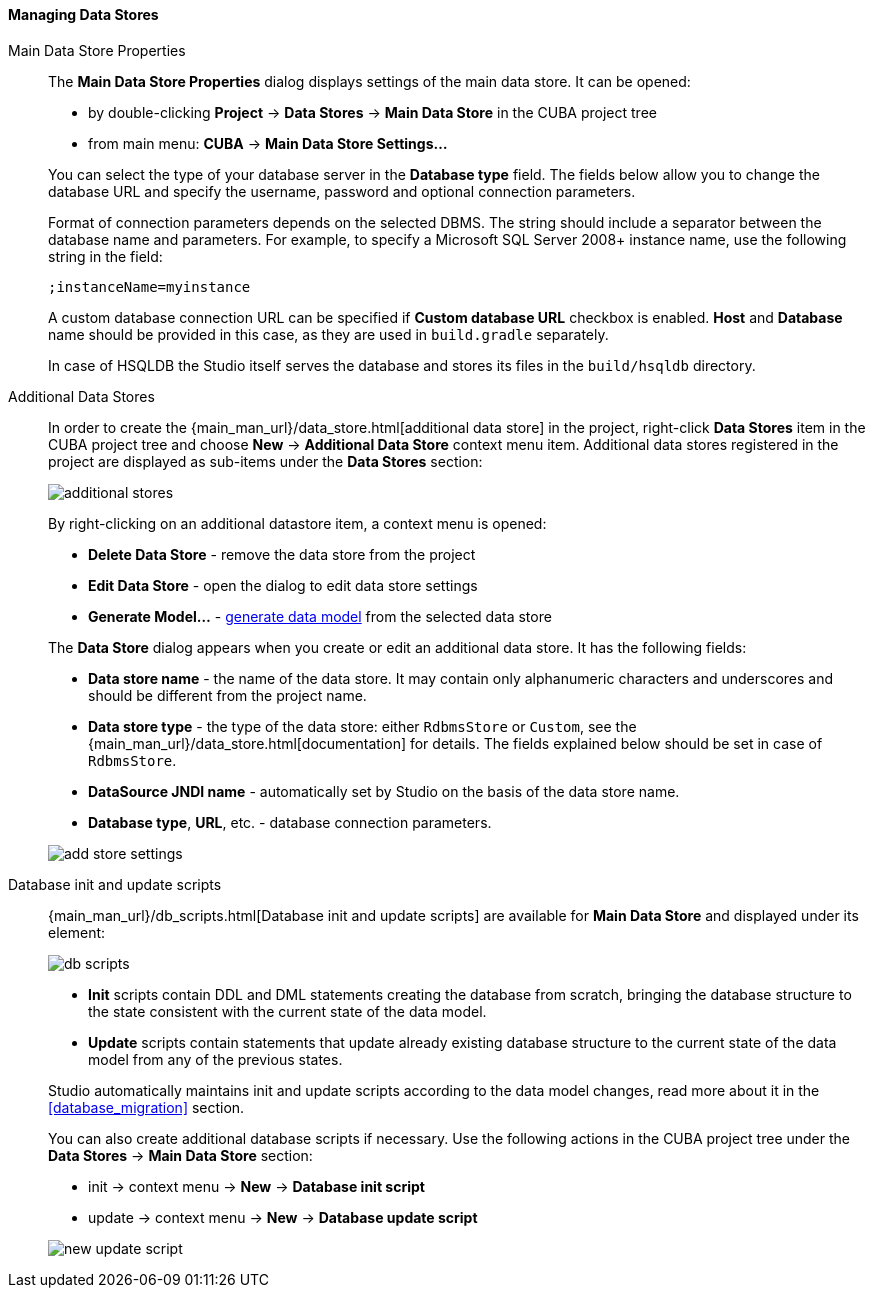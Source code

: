 :sourcesdir: ../../../../../source

[[data_stores]]
==== Managing Data Stores

Main Data Store Properties::
+
--
The *Main Data Store Properties* dialog displays settings of the main data store.
It can be opened:

* by double-clicking *Project* -> *Data Stores* -> *Main Data Store* in the CUBA project tree
* from main menu: *CUBA* -> *Main Data Store Settings...*


You can select the type of your database server in the *Database type* field.
The fields below allow you to change the database URL and specify the username, password and optional connection parameters.

Format of connection parameters depends on the selected DBMS. The string should include a separator between the database name and parameters.
For example, to specify a Microsoft SQL Server 2008+ instance name, use the following string in the field:

[source]
----
;instanceName=myinstance
----

A custom database connection URL can be specified if *Custom database URL* checkbox is enabled.
*Host* and *Database* name should be provided in this case, as they are used in `build.gradle` separately.

In case of HSQLDB the Studio itself serves the database and stores its files in the `build/hsqldb` directory.
--

[[data_stores_additional]]
Additional Data Stores::
+
--

In order to create the {main_man_url}/data_store.html[additional data store] in the project,
right-click *Data Stores* item in the CUBA project tree and choose *New* -> *Additional Data Store* context menu item.
Additional data stores registered in the project are displayed as sub-items under the *Data Stores* section:

image::features/project/additional-stores.png[align="center"]

By right-clicking on an additional datastore item, a context menu is opened:

* *Delete Data Store* - remove the data store from the project
* *Edit Data Store* - open the dialog to edit data store settings
* *Generate Model...* - <<generate_model,generate data model>> from the selected data store

The *Data Store* dialog appears when you create or edit an additional data store. It has the following fields:

* *Data store name* - the name of the data store. It may contain only alphanumeric characters and underscores and should be different from the project name.
* *Data store type* - the type of the data store: either `RdbmsStore` or `Custom`, see the {main_man_url}/data_store.html[documentation] for details.
The fields explained below should be set in case of `RdbmsStore`.
* *DataSource JNDI name* - automatically set by Studio on the basis of the data store name.
* *Database type*, *URL*, etc. - database connection parameters.

image::features/project/add-store-settings.png[align="center"]

--

[[data_stores_db_scripts]]
Database init and update scripts::
+
--
{main_man_url}/db_scripts.html[Database init and update scripts] are available for *Main Data Store* and displayed under its element:

image::features/project/db-scripts.png[align="center"]

* *Init* scripts contain DDL and DML statements creating the database from scratch, bringing the database structure to the state consistent with the current state of the data model.
* *Update* scripts contain statements that update already existing database structure to the current state of the data model from any of the previous states.

Studio automatically maintains init and update scripts according to the data model changes, read more about it in the  <<database_migration>> section.

You can also create additional database scripts if necessary. Use the following actions in the CUBA project tree under the *Data Stores* -> *Main Data Store* section:

* init -> context menu -> *New* -> *Database init script*
* update -> context menu -> *New* -> *Database update script*

image::features/project/new-update-script.png[align="center"]

--
